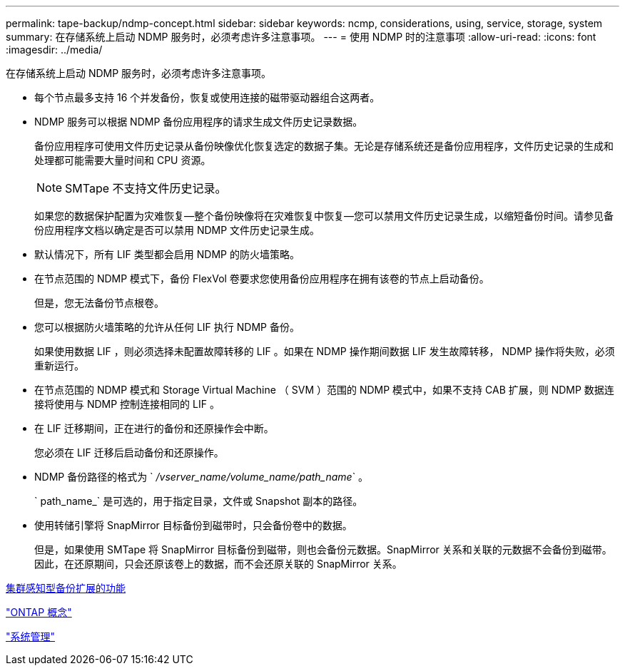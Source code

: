 ---
permalink: tape-backup/ndmp-concept.html 
sidebar: sidebar 
keywords: ncmp, considerations, using, service, storage, system 
summary: 在存储系统上启动 NDMP 服务时，必须考虑许多注意事项。 
---
= 使用 NDMP 时的注意事项
:allow-uri-read: 
:icons: font
:imagesdir: ../media/


[role="lead"]
在存储系统上启动 NDMP 服务时，必须考虑许多注意事项。

* 每个节点最多支持 16 个并发备份，恢复或使用连接的磁带驱动器组合这两者。
* NDMP 服务可以根据 NDMP 备份应用程序的请求生成文件历史记录数据。
+
备份应用程序可使用文件历史记录从备份映像优化恢复选定的数据子集。无论是存储系统还是备份应用程序，文件历史记录的生成和处理都可能需要大量时间和 CPU 资源。

+
[NOTE]
====
SMTape 不支持文件历史记录。

====
+
如果您的数据保护配置为灾难恢复—整个备份映像将在灾难恢复中恢复—您可以禁用文件历史记录生成，以缩短备份时间。请参见备份应用程序文档以确定是否可以禁用 NDMP 文件历史记录生成。

* 默认情况下，所有 LIF 类型都会启用 NDMP 的防火墙策略。
* 在节点范围的 NDMP 模式下，备份 FlexVol 卷要求您使用备份应用程序在拥有该卷的节点上启动备份。
+
但是，您无法备份节点根卷。

* 您可以根据防火墙策略的允许从任何 LIF 执行 NDMP 备份。
+
如果使用数据 LIF ，则必须选择未配置故障转移的 LIF 。如果在 NDMP 操作期间数据 LIF 发生故障转移， NDMP 操作将失败，必须重新运行。

* 在节点范围的 NDMP 模式和 Storage Virtual Machine （ SVM ）范围的 NDMP 模式中，如果不支持 CAB 扩展，则 NDMP 数据连接将使用与 NDMP 控制连接相同的 LIF 。
* 在 LIF 迁移期间，正在进行的备份和还原操作会中断。
+
您必须在 LIF 迁移后启动备份和还原操作。

* NDMP 备份路径的格式为 ` _/vserver_name/volume_name/path_name_` 。
+
` path_name_` 是可选的，用于指定目录，文件或 Snapshot 副本的路径。

* 使用转储引擎将 SnapMirror 目标备份到磁带时，只会备份卷中的数据。
+
但是，如果使用 SMTape 将 SnapMirror 目标备份到磁带，则也会备份元数据。SnapMirror 关系和关联的元数据不会备份到磁带。因此，在还原期间，只会还原该卷上的数据，而不会还原关联的 SnapMirror 关系。



xref:cluster-aware-backup-extension-concept.adoc[集群感知型备份扩展的功能]

link:../concepts/index.html["ONTAP 概念"]

link:../system-admin/index.html["系统管理"]
